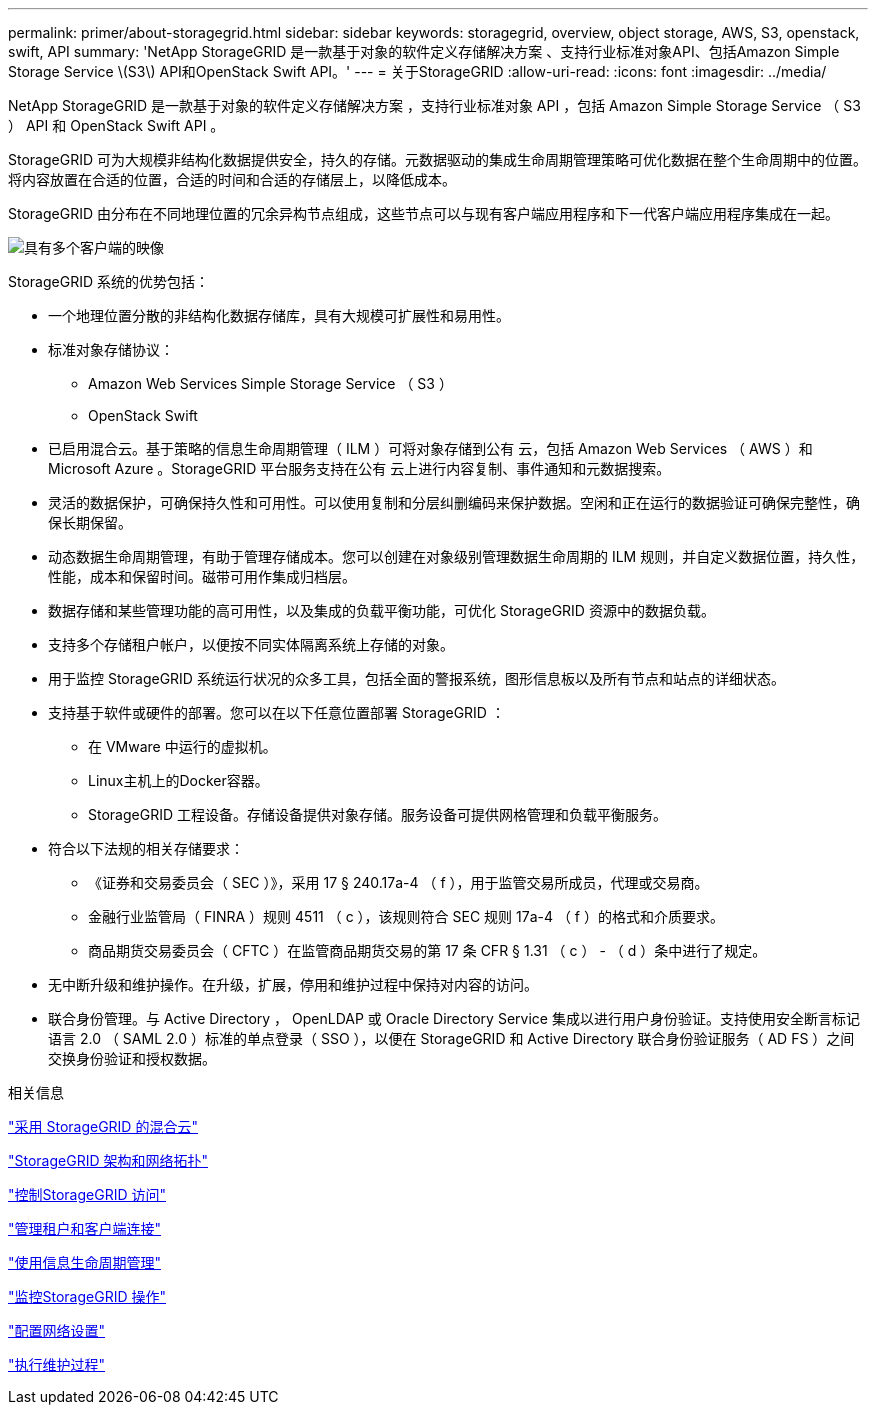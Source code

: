 ---
permalink: primer/about-storagegrid.html 
sidebar: sidebar 
keywords: storagegrid, overview, object storage, AWS, S3, openstack, swift, API 
summary: 'NetApp StorageGRID 是一款基于对象的软件定义存储解决方案 、支持行业标准对象API、包括Amazon Simple Storage Service \(S3\) API和OpenStack Swift API。' 
---
= 关于StorageGRID
:allow-uri-read: 
:icons: font
:imagesdir: ../media/


[role="lead"]
NetApp StorageGRID 是一款基于对象的软件定义存储解决方案 ，支持行业标准对象 API ，包括 Amazon Simple Storage Service （ S3 ） API 和 OpenStack Swift API 。

StorageGRID 可为大规模非结构化数据提供安全，持久的存储。元数据驱动的集成生命周期管理策略可优化数据在整个生命周期中的位置。将内容放置在合适的位置，合适的时间和合适的存储层上，以降低成本。

StorageGRID 由分布在不同地理位置的冗余异构节点组成，这些节点可以与现有客户端应用程序和下一代客户端应用程序集成在一起。

image::../media/storagegrid_system_diagram.png[具有多个客户端的映像]

StorageGRID 系统的优势包括：

* 一个地理位置分散的非结构化数据存储库，具有大规模可扩展性和易用性。
* 标准对象存储协议：
+
** Amazon Web Services Simple Storage Service （ S3 ）
** OpenStack Swift


* 已启用混合云。基于策略的信息生命周期管理（ ILM ）可将对象存储到公有 云，包括 Amazon Web Services （ AWS ）和 Microsoft Azure 。StorageGRID 平台服务支持在公有 云上进行内容复制、事件通知和元数据搜索。
* 灵活的数据保护，可确保持久性和可用性。可以使用复制和分层纠删编码来保护数据。空闲和正在运行的数据验证可确保完整性，确保长期保留。
* 动态数据生命周期管理，有助于管理存储成本。您可以创建在对象级别管理数据生命周期的 ILM 规则，并自定义数据位置，持久性，性能，成本和保留时间。磁带可用作集成归档层。
* 数据存储和某些管理功能的高可用性，以及集成的负载平衡功能，可优化 StorageGRID 资源中的数据负载。
* 支持多个存储租户帐户，以便按不同实体隔离系统上存储的对象。
* 用于监控 StorageGRID 系统运行状况的众多工具，包括全面的警报系统，图形信息板以及所有节点和站点的详细状态。
* 支持基于软件或硬件的部署。您可以在以下任意位置部署 StorageGRID ：
+
** 在 VMware 中运行的虚拟机。
** Linux主机上的Docker容器。
** StorageGRID 工程设备。存储设备提供对象存储。服务设备可提供网格管理和负载平衡服务。


* 符合以下法规的相关存储要求：
+
** 《证券和交易委员会（ SEC ）》，采用 17 § 240.17a-4 （ f ），用于监管交易所成员，代理或交易商。
** 金融行业监管局（ FINRA ）规则 4511 （ c ），该规则符合 SEC 规则 17a-4 （ f ）的格式和介质要求。
** 商品期货交易委员会（ CFTC ）在监管商品期货交易的第 17 条 CFR § 1.31 （ c ） - （ d ）条中进行了规定。


* 无中断升级和维护操作。在升级，扩展，停用和维护过程中保持对内容的访问。
* 联合身份管理。与 Active Directory ， OpenLDAP 或 Oracle Directory Service 集成以进行用户身份验证。支持使用安全断言标记语言 2.0 （ SAML 2.0 ）标准的单点登录（ SSO ），以便在 StorageGRID 和 Active Directory 联合身份验证服务（ AD FS ）之间交换身份验证和授权数据。


.相关信息
link:hybrid-clouds-with-storagegrid.html["采用 StorageGRID 的混合云"]

link:storagegrid-architecture-and-network-topology.html["StorageGRID 架构和网络拓扑"]

link:controlling-storagegrid-access.html["控制StorageGRID 访问"]

link:managing-tenants-and-client-connections.html["管理租户和客户端连接"]

link:using-information-lifecycle-management.html["使用信息生命周期管理"]

link:monitoring-storagegrid-operations.html["监控StorageGRID 操作"]

link:configuring-network-settings.html["配置网络设置"]

link:performing-maintenance-procedures.html["执行维护过程"]
